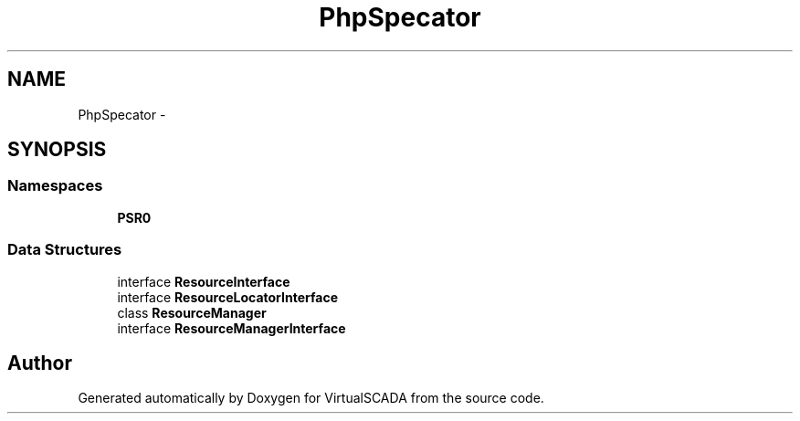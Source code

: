 .TH "PhpSpec\Locator" 3 "Tue Apr 14 2015" "Version 1.0" "VirtualSCADA" \" -*- nroff -*-
.ad l
.nh
.SH NAME
PhpSpec\Locator \- 
.SH SYNOPSIS
.br
.PP
.SS "Namespaces"

.in +1c
.ti -1c
.RI " \fBPSR0\fP"
.br
.in -1c
.SS "Data Structures"

.in +1c
.ti -1c
.RI "interface \fBResourceInterface\fP"
.br
.ti -1c
.RI "interface \fBResourceLocatorInterface\fP"
.br
.ti -1c
.RI "class \fBResourceManager\fP"
.br
.ti -1c
.RI "interface \fBResourceManagerInterface\fP"
.br
.in -1c
.SH "Author"
.PP 
Generated automatically by Doxygen for VirtualSCADA from the source code\&.
